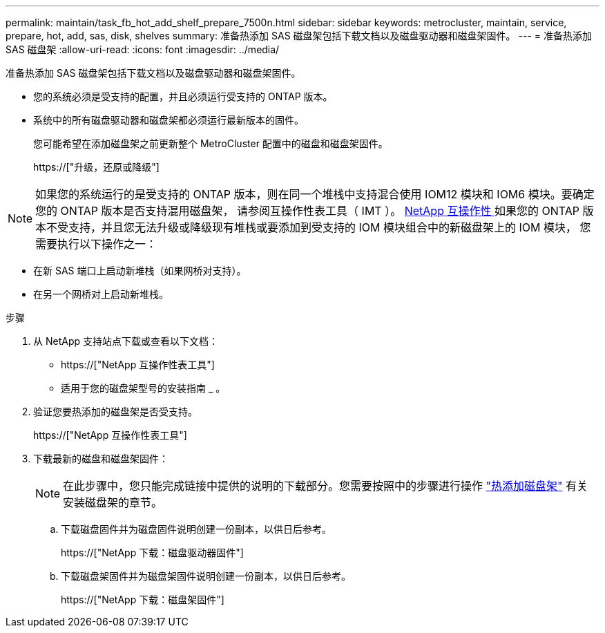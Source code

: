 ---
permalink: maintain/task_fb_hot_add_shelf_prepare_7500n.html 
sidebar: sidebar 
keywords: metrocluster, maintain, service, prepare, hot, add, sas, disk, shelves 
summary: 准备热添加 SAS 磁盘架包括下载文档以及磁盘驱动器和磁盘架固件。 
---
= 准备热添加 SAS 磁盘架
:allow-uri-read: 
:icons: font
:imagesdir: ../media/


[role="lead"]
准备热添加 SAS 磁盘架包括下载文档以及磁盘驱动器和磁盘架固件。

* 您的系统必须是受支持的配置，并且必须运行受支持的 ONTAP 版本。
* 系统中的所有磁盘驱动器和磁盘架都必须运行最新版本的固件。
+
您可能希望在添加磁盘架之前更新整个 MetroCluster 配置中的磁盘和磁盘架固件。

+
https://["升级，还原或降级"]




NOTE: 如果您的系统运行的是受支持的 ONTAP 版本，则在同一个堆栈中支持混合使用 IOM12 模块和 IOM6 模块。要确定您的 ONTAP 版本是否支持混用磁盘架， 请参阅互操作性表工具（ IMT ）。 https://mysupport.netapp.com/NOW/products/interoperability[NetApp 互操作性 ] 如果您的 ONTAP 版本不受支持，并且您无法升级或降级现有堆栈或要添加到受支持的 IOM 模块组合中的新磁盘架上的 IOM 模块， 您需要执行以下操作之一：

* 在新 SAS 端口上启动新堆栈（如果网桥对支持）。
* 在另一个网桥对上启动新堆栈。


.步骤
. 从 NetApp 支持站点下载或查看以下文档：
+
** https://["NetApp 互操作性表工具"]
** 适用于您的磁盘架型号的安装指南 _ 。


. 验证您要热添加的磁盘架是否受支持。
+
https://["NetApp 互操作性表工具"]

. 下载最新的磁盘和磁盘架固件：
+

NOTE: 在此步骤中，您只能完成链接中提供的说明的下载部分。您需要按照中的步骤进行操作 link:task_fb_hot_add_a_disk_shelf_install_7500n.html["热添加磁盘架"] 有关安装磁盘架的章节。

+
.. 下载磁盘固件并为磁盘固件说明创建一份副本，以供日后参考。
+
https://["NetApp 下载：磁盘驱动器固件"]

.. 下载磁盘架固件并为磁盘架固件说明创建一份副本，以供日后参考。
+
https://["NetApp 下载：磁盘架固件"]




